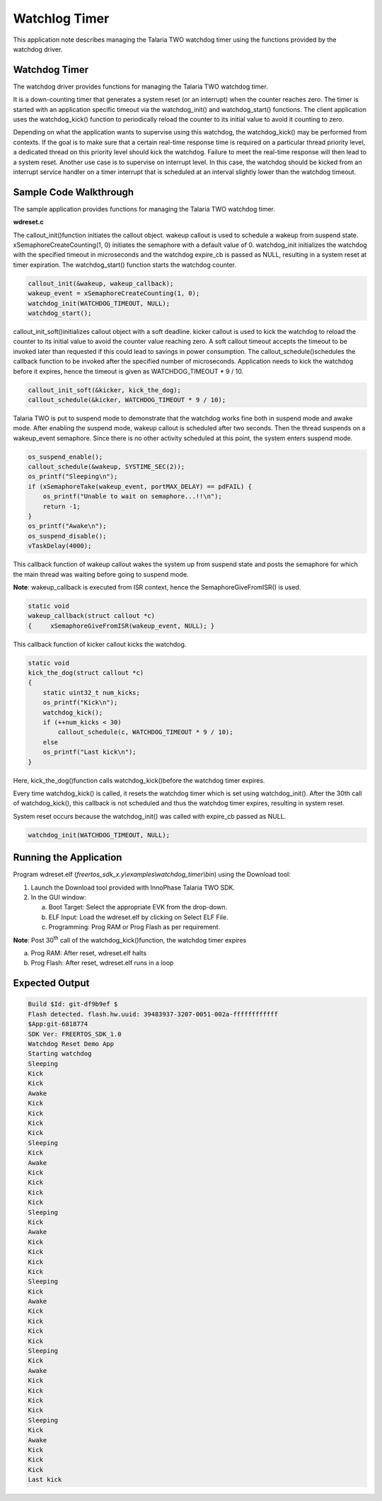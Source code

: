 .. _ex watchdog timer:

Watchlog Timer
------------------------

This application note describes managing the Talaria TWO watchdog timer
using the functions provided by the watchdog driver.

Watchdog Timer 
~~~~~~~~~~~~~~~~~~~~~~~~~~~~~~

The watchdog driver provides functions for managing the Talaria TWO
watchdog timer.

It is a down-counting timer that generates a system reset (or an
interrupt) when the counter reaches zero. The timer is started with an
application specific timeout via the watchdog_init() and
watchdog_start() functions. The client application uses the
watchdog_kick() function to periodically reload the counter to its
initial value to avoid it counting to zero.

Depending on what the application wants to supervise using this
watchdog, the watchdog_kick() may be performed from contexts. If the
goal is to make sure that a certain real-time response time is required
on a particular thread priority level, a dedicated thread on this
priority level should kick the watchdog. Failure to meet the real-time
response will then lead to a system reset. Another use case is to
supervise on interrupt level. In this case, the watchdog should be
kicked from an interrupt service handler on a timer interrupt that is
scheduled at an interval slightly lower than the watchdog timeout.

Sample Code Walkthrough
~~~~~~~~~~~~~~~~~~~~~~~~~~~~~~

The sample application provides functions for managing the Talaria TWO
watchdog timer.

**wdreset.c**

The callout_init()function initiates the callout object. wakeup callout
is used to schedule a wakeup from suspend state.
xSemaphoreCreateCounting(1, 0) initiates the semaphore with a default
value of 0. watchdog_init initializes the watchdog with the specified
timeout in microseconds and the watchdog expire_cb is passed as NULL,
resulting in a system reset at timer expiration. The watchdog_start()
function starts the watchdog counter.

.. code:: shell

      callout_init(&wakeup, wakeup_callback);
      wakeup_event = xSemaphoreCreateCounting(1, 0);
      watchdog_init(WATCHDOG_TIMEOUT, NULL);
      watchdog_start();


callout_init_soft()initializes callout object with a soft deadline.
kicker callout is used to kick the watchdog to reload the counter to its
initial value to avoid the counter value reaching zero. A soft callout
timeout accepts the timeout to be invoked later than requested if this
could lead to savings in power consumption. The
callout_schedule()schedules the callback function to be invoked after
the specified number of microseconds. Application needs to kick the
watchdog before it expires, hence the timeout is given as
WATCHDOG_TIMEOUT \* 9 / 10.

.. code:: shell

      callout_init_soft(&kicker, kick_the_dog);
      callout_schedule(&kicker, WATCHDOG_TIMEOUT * 9 / 10);



Talaria TWO is put to suspend mode to demonstrate that the watchdog
works fine both in suspend mode and awake mode. After enabling the
suspend mode, wakeup callout is scheduled after two seconds. Then the
thread suspends on a wakeup_event semaphore. Since there is no other
activity scheduled at this point, the system enters suspend mode.

.. code:: shell

      os_suspend_enable();
      callout_schedule(&wakeup, SYSTIME_SEC(2));
      os_printf("Sleeping\n");
      if (xSemaphoreTake(wakeup_event, portMAX_DELAY) == pdFAIL) {
          os_printf("Unable to wait on semaphore...!!\n");
          return -1;
      }
      os_printf("Awake\n");
      os_suspend_disable();
      vTaskDelay(4000);


This callback function of wakeup callout wakes the system up from
suspend state and posts the semaphore for which the main thread was
waiting before going to suspend mode.

**Note**: wakeup_callback is executed from ISR context, hence the
SemaphoreGiveFromISR() is used.

.. code:: shell

      static void
      wakeup_callback(struct callout *c)
      {     xSemaphoreGiveFromISR(wakeup_event, NULL); }


This callback function of kicker callout kicks the watchdog.

.. code:: shell

      static void
      kick_the_dog(struct callout *c)
      {
          static uint32_t num_kicks;
          os_printf("Kick\n");
          watchdog_kick();
          if (++num_kicks < 30)
              callout_schedule(c, WATCHDOG_TIMEOUT * 9 / 10);
          else
          os_printf("Last kick\n");
      }


Here, kick_the_dog()function calls watchdog_kick()before the watchdog
timer expires.

Every time watchdog_kick() is called, it resets the watchdog timer which
is set using watchdog_init(). After the 30th call of watchdog_kick(),
this callback is not scheduled and thus the watchdog timer expires,
resulting in system reset.

System reset occurs because the watchdog_init() was called with
expire_cb passed as NULL.

.. code:: shell

       watchdog_init(WATCHDOG_TIMEOUT, NULL);   


Running the Application 
~~~~~~~~~~~~~~~~~~~~~~~~~~~~~~

Program wdreset.elf (*freertos_sdk_x.y\\examples\\watchdog_timer\\bin*)
using the Download tool:

1. Launch the Download tool provided with InnoPhase Talaria TWO SDK.

2. In the GUI window:

   a. Boot Target: Select the appropriate EVK from the drop-down.

   b. ELF Input: Load the wdreset.elf by clicking on Select ELF File.

   c. Programming: Prog RAM or Prog Flash as per requirement.

**Note**: Post 30\ :sup:`th` call of the watchdog_kick()function, the
watchdog timer expires

a. Prog RAM: After reset, wdreset.elf halts

b. Prog Flash: After reset, wdreset.elf runs in a loop

Expected Output
~~~~~~~~~~~~~~~~~~~~~~~~~~~~~~

.. code:: shell

      Build $Id: git-df9b9ef $
      Flash detected. flash.hw.uuid: 39483937-3207-0051-002a-ffffffffffff
      $App:git-6818774
      SDK Ver: FREERTOS_SDK_1.0
      Watchdog Reset Demo App
      Starting watchdog
      Sleeping
      Kick
      Kick
      Awake
      Kick
      Kick
      Kick
      Kick
      Sleeping
      Kick
      Awake
      Kick
      Kick
      Kick
      Kick
      Sleeping
      Kick
      Awake
      Kick
      Kick
      Kick
      Kick
      Sleeping
      Kick
      Awake
      Kick
      Kick
      Kick
      Kick
      Sleeping
      Kick
      Awake
      Kick
      Kick
      Kick
      Kick
      Sleeping
      Kick
      Awake
      Kick
      Kick
      Kick
      Last kick
